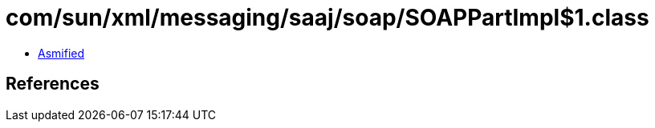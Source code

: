 = com/sun/xml/messaging/saaj/soap/SOAPPartImpl$1.class

 - link:SOAPPartImpl$1-asmified.java[Asmified]

== References

